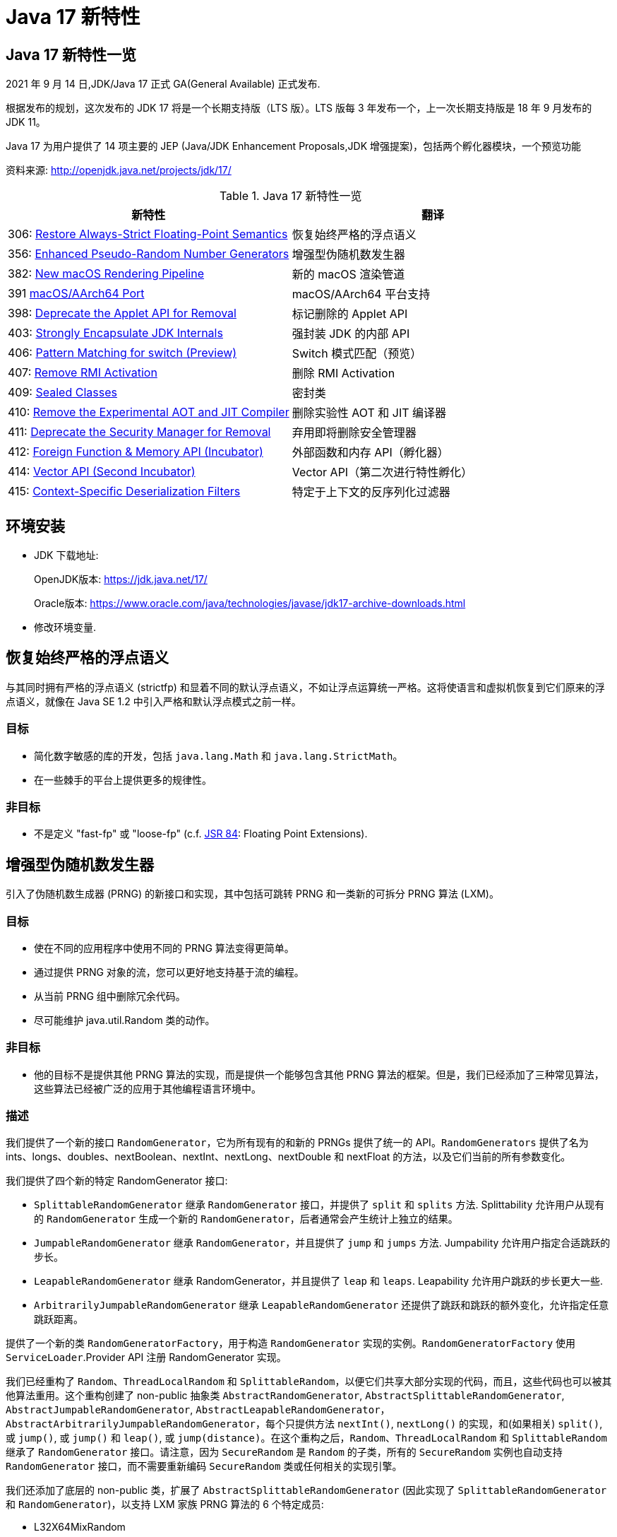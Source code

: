 [[java-17-feature]]
= Java 17 新特性

[[java-17-feature-overview]]
== Java 17 新特性一览

2021 年 9 月 14 日,JDK/Java 17 正式 GA(General Available) 正式发布.

根据发布的规划，这次发布的 JDK 17 将是一个长期支持版（LTS 版）。LTS 版每 3 年发布一个，上一次长期支持版是 18 年 9 月发布的 JDK 11。

Java 17 为用户提供了 14 项主要的 JEP (Java/JDK Enhancement Proposals,JDK 增强提案)，包括两个孵化器模块，一个预览功能

资料来源:  http://openjdk.java.net/projects/jdk/17/

[[java-17-feature-overview-tbl]]
.Java 17 新特性一览
|===
| 新特性 | 翻译

| 306: https://openjdk.java.net/jeps/306[Restore Always-Strict Floating-Point Semantics] | 恢复始终严格的浮点语义

| 356: https://openjdk.java.net/jeps/356[Enhanced Pseudo-Random Number Generators] | 增强型伪随机数发生器

| 382: https://openjdk.java.net/jeps/382[New macOS Rendering Pipeline] | 新的 macOS 渲染管道

| 391 https://openjdk.java.net/jeps/391[macOS/AArch64 Port] | macOS/AArch64 平台支持

| 398: https://openjdk.java.net/jeps/398[Deprecate the Applet API for Removal] | 标记删除的 Applet API

| 403: http://openjdk.java.net/jeps/403[Strongly Encapsulate JDK Internals] | 强封装 JDK 的内部 API

| 406: http://openjdk.java.net/jeps/406[Pattern Matching for switch (Preview)] | Switch 模式匹配（预览）

| 407: http://openjdk.java.net/jeps/407[Remove RMI Activation] | 删除 RMI Activation

| 409: http://openjdk.java.net/jeps/409[Sealed Classes] | 密封类

| 410: http://openjdk.java.net/jeps/410[Remove the Experimental AOT and JIT Compiler] | 删除实验性 AOT 和 JIT 编译器

| 411: http://openjdk.java.net/jeps/411[Deprecate the Security Manager for Removal] | 弃用即将删除安全管理器

| 412: http://openjdk.java.net/jeps/412[Foreign Function & Memory API (Incubator)] | 外部函数和内存 API（孵化器）

| 414: http://openjdk.java.net/jeps/414[Vector API (Second Incubator)] | Vector API（第二次进行特性孵化）

| 415: http://openjdk.java.net/jeps/415[Context-Specific Deserialization Filters] | 特定于上下文的反序列化过滤器
|===

[[java-17-feature-environment]]
== 环境安装

* JDK 下载地址:
+
OpenJDK版本: https://jdk.java.net/17/
+
Oracle版本: https://www.oracle.com/java/technologies/javase/jdk17-archive-downloads.html

* 修改环境变量.

[[java-17-feature-floating]]
== 恢复始终严格的浮点语义

与其同时拥有严格的浮点语义 (strictfp) 和显着不同的默认浮点语义，不如让浮点运算统一严格。这将使语言和虚拟机恢复到它们原来的浮点语义，就像在 Java SE 1.2 中引入严格和默认浮点模式之前一样。

[[java-17-feature-floating-goals]]
=== 目标

* 简化数字敏感的库的开发，包括 `java.lang.Math` 和 `java.lang.StrictMath`。
* 在一些棘手的平台上提供更多的规律性。

[[java-17-feature-floating-non-goals]]
=== 非目标

* 不是定义 "fast-fp" 或 "loose-fp"  (c.f. https://jcp.org/en/jsr/detail?id=84[JSR 84]: Floating Point Extensions).

[[java-17-feature-random]]
== 增强型伪随机数发生器

引入了伪随机数生成器 (PRNG) 的新接口和实现，其中包括可跳转 PRNG 和一类新的可拆分 PRNG 算法 (LXM)。

[[java-17-feature-random-goals]]
=== 目标

* 使在不同的应用程序中使用不同的 PRNG 算法变得更简单。
* 通过提供 PRNG 对象的流，您可以更好地支持基于流的编程。
* 从当前 PRNG 组中删除冗余代码。
* 尽可能维护 java.util.Random 类的动作。

[[java-17-feature-random-non-goals]]
=== 非目标

* 他的目标不是提供其他 PRNG 算法的实现，而是提供一个能够包含其他 PRNG 算法的框架。但是，我们已经添加了三种常见算法，这些算法已经被广泛的应用于其他编程语言环境中。

[[java-17-feature-random-non-description]]
=== 描述

我们提供了一个新的接口 `RandomGenerator`，它为所有现有的和新的 PRNGs 提供了统一的 API。`RandomGenerators` 提供了名为 ints、longs、doubles、nextBoolean、nextInt、nextLong、nextDouble 和 nextFloat 的方法，以及它们当前的所有参数变化。

我们提供了四个新的特定 RandomGenerator  接口:

* `SplittableRandomGenerator` 继承 `RandomGenerator` 接口，并提供了 `split` 和 `splits` 方法. Splittability 允许用户从现有的 `RandomGenerator` 生成一个新的 `RandomGenerator`，后者通常会产生统计上独立的结果。
* `JumpableRandomGenerator`  继承 `RandomGenerator`，并且提供了 `jump` 和 `jumps` 方法. Jumpability 允许用户指定合适跳跃的步长。
* `LeapableRandomGenerator` 继承 RandomGenerator，并且提供了 `leap` 和 `leaps`. Leapability 允许用户跳跃的步长更大一些.
* `ArbitrarilyJumpableRandomGenerator`  继承 `LeapableRandomGenerator` 还提供了跳跃和跳跃的额外变化，允许指定任意跳跃距离。

提供了一个新的类 `RandomGeneratorFactory`，用于构造 `RandomGenerator` 实现的实例。`RandomGeneratorFactory` 使用 `ServiceLoader`.Provider API 注册 RandomGenerator 实现。

我们已经重构了 `Random`、`ThreadLocalRandom` 和 `SplittableRandom`，以便它们共享大部分实现的代码，而且，这些代码也可以被其他算法重用。这个重构创建了 non-public 抽象类 `AbstractRandomGenerator`, `AbstractSplittableRandomGenerator`, `AbstractJumpableRandomGenerator`, `AbstractLeapableRandomGenerator`，`AbstractArbitrarilyJumpableRandomGenerator`，每个只提供方法 `nextInt()`, `nextLong()` 的实现，和(如果相关) `split()`, 或 `jump()`, 或 `jump()` 和 `leap()`, 或 `jump(distance)`。在这个重构之后，`Random`、`ThreadLocalRandom` 和 `SplittableRandom`  继承了 `RandomGenerator` 接口。请注意，因为 `SecureRandom`  是 `Random` 的子类，所有的 `SecureRandom`  实例也自动支持 `RandomGenerator` 接口，而不需要重新编码 `SecureRandom`  类或任何相关的实现引擎。

我们还添加了底层的 non-public 类，扩展了 `AbstractSplittableRandomGenerator` (因此实现了 `SplittableRandomGenerator` 和 `RandomGenerator`)，以支持 LXM 家族 PRNG 算法的 6 个特定成员:

* L32X64MixRandom
* L32X64StarStarRandom
* L64X128MixRandom
* L64X128StarStarRandom
* L64X256MixRandom
* L64X1024MixRandom
* L128X128MixRandom
* L128X256MixRandom
* L128X1024MixRandom

LXM 算法的核心 `nextLong` (或 `nextInt` )方法的结构遵循了 Sebastiano Vigna 在 2017 年 12 月提出的建议，即使用一个 LCG 子生成器和一个基于 xor 的子生成器(而不是两个 LCG 子生成器)将提供更长的周期、优越的均匀分布、可伸缩性和更好的质量。这里的每一个具体实现都结合了当前最著名的基于 xor 的生成器之一（xoroshiro 或 xoshiro，由 Blackman 和 Vigna 在 ACM Trans 的 "Scrambled Linear Pseudorandom Number Generators" ACM Trans. Math. Softw., 2021）。使用目前最著名的乘数之一(2019 年由 Steele 和 Vigna 在搜索更好的乘数时发现)的 LCG，然后应用 Doug Lea 识别的混合函数。测试已经证实，LXM 算法在质量上远远优于 `SplittableRandom` 使用的 SplitMix 算法(2014)。

我们还提供了这些广泛使用的PRNG算法的实现:

* Xoshiro256PlusPlus
* Xoroshiro128PlusPlus

上面提到的 non-public  抽象实现将来可能作为随机数实现者 SPI 的一部分提供。

这套算法为 Java 程序员提供了在空间、时间、质量以及与其他语言的兼容性之间的合理权衡范围。

[[java-17-feature-random-non-alternatives]]
=== 备选方案

我们考虑简单地引入新的接口，同时留下随机，ThreadLocalrandom和Splittablerandom的实现。这将有助于使PRNG对象更容易可互换，但不会使其更容易实现它们。

我们考虑重构随机，ThreadLocalrandom和SplittableAndom，而不改变其功能或添加任何新接口。我们相信这将减少其整体内存足迹，但无需更轻松地实现未来的PRNG算法即可更轻松地实现或使用。

我们考虑简单地引入新的接口，同时保持 `Random`、`ThreadLocalRandom` 和 `SplittableRandom`  的实现不变。这将有助于使 PRNG 对象更容易互换，但不会使其更容易实现它们。

我们考虑在不改变它们的功能或添加任何新接口的情况下重构 `Random`、`ThreadLocalRandom` 和 `SplittableRandom`。我们相信这将减少它们的总体内存占用，但不会使未来的 PRNG 算法更容易实现或使用。

[[java-17-feature-macos]]
== 新的 macOS 渲染管道

需要使用新的 Apple Metal 框架为 macOS 提供新的 Java 2D 渲染管道。与今天一样，Java 2D 完全依赖于 OpenGL。虽然 Apple 在 macOS 10.14 中弃用了 OpenGL 渲染库，但 Metal 框架取代了 OpenGL 渲染库。

[[java-17-feature-macos-goals]]
=== 目标

* 为基于 macOS Metal 框架的 Java 2D API 提供功能齐全的渲染管道。
* 做好准备，以防苹果从未来版本的 macOS 中移除已弃用的 OpenGL API。
* 确保新的管道到 Java 应用程序是透明的。
* 确保实现的功能与现有的 OpenGL 管道相同。
* 在选择的实际应用程序和基准测试中，提供与 OpenGL 管道相当或更好的性能。
* 创建一个适合现有 Java 2D 管道模型的干净的体系结构。
* 与 OpenGL 管线共存，直至停产。

[[java-17-feature-macos-non-goals]]
=== 非目标

* 移除或禁用现有的 OpenGL 管道并不是目标。
* 我们的目标不是添加任何新的 Java 或 JDK api。这都是内部实现。

[[java-17-feature-platform]]
== macOS/AArch64 平台支持

将 JDK 移植到新架构 macOS/AArch64 期待未来需求

Apple 决定在其 Macintosh 计算机上从 x64 迁移到 AArch64。对于 Linux，AArch64 版本的 Java 已经可用，Windows 端口上的开发目前正在进行中。

由于程序二进制接口和保留处理器寄存器的集合等低级约定的差异，Java 开发人员计划通过使用条件编译来重用来自这些端口的现有 AArch64 代码，这是 JDK 端口中的标准。

MacOS/AArch64 的更改有可能拆分当前的 Linux/AArch64、Windows/AArch64 和 MacOS/x64 端口，尽管可以通过预集成测试来减轻这种可能性。

[[java-17-feature-applet]]
== 标记删除的 Applet API

Applet API 实际上是无用的，因为所有 Web 浏览器供应商都已删除或透露计划放弃对 Java 浏览器插件的支持。虽然 Applet API 在 Java 9 中的 https://openjdk.java.net/jeps/289[JEP 289] 已被弃用，但之前并未将其删除。

[[java-17-feature-description]]
=== 描述

移除标准 Java API 的这些类和接口:

* java.applet.Applet
* java.applet.AppletStub
* java.applet.AppletContext
* java.applet.AudioClip
* javax.swing.JApplet
* java.beans.AppletInitializer

弃用并删除任何引用上述类和接口的API元素，包括方法和字段:

* java.beans.Beans
* javax.swing.RepaintManager
* javax.naming.Context

[[java-17-feature-jdk]]
== 强封装 JDK 的内部 API

强烈封装了 JDK 的所有内部元素，除了关键的内部 API，如 `sun.misc.Unsafe`。不再可能像从 JDK 9 到 JDK 16 那样，使用单个命令行选项来放松对内部部件的严格封装。

[[java-17-feature-jdk-goals]]
=== 目标

* 继续提高 JDK 的安全性和可维护性，这是 Project Jigsaw 的主要目标之一。
* 鼓励开发人员从内部部件转向标准 API，以便他们和他们的用户可以轻松升级到未来的 Java 版本。

[[java-17-feature-switch]]
== Switch 模式匹配（预览）

通过对 Switch 表达式和语句的模式匹配以及对模式语言的扩展来增强 Java 编程语言。允许针对各种模式验证 switch 表达式和语句，每个模式都有不同的操作。这使得以简单和安全的方式表达复杂的面向数据的查询成为可能。

[[java-17-feature-switch-goals]]
=== 目标

* 允许模式出现在 case 语句中，扩展 switch 表达式和语句的表达性和适用性。
* 如果需要，让历史转折点的零敌意放松。
* 将引入两种新模式：:保护模式，使用任意布尔表达式来优化模式匹配逻辑，以及带括号的模式：清除解析歧义。
* 确保所有现有的 switch 表达式和语句都使用相同的语义进行编译，并在不做任何修改的情况下执行它们。
* 不要引入与传统 switch 结构分离的模式匹配语义的新的类似于 switch 的表达式或语句。
* 当 case 标签是模式时，不要使 switch 表达式或语句的行为与 case 标签是传统常量时不同。

[[java-17-feature-switch-motivation]]
=== 动机

在 Java 16 中，https://openjdk.java.net/jeps/394[JEP 394] 扩展了 instanceof 操作符，以接受类型模式并执行模式匹配。这个扩展可以简化熟悉的实例和转换习惯用法:

[source,java]
----
// Old code
if (o instanceof String) {
    String s = (String)o;
    ... use s ...
}

// New code
if (o instanceof String s) {
    ... use s ...
}
----

我们经常希望可以将一个变量(如 o )与多个选项进行比较。Java 支持使用 switch 语句进行多路比较，并且从 Java 14 开始，支持 switch 表达式(https://openjdk.java.net/jeps/361[JEP 361])，但不幸的是 switch 非常有限。您只能对 numeric 类型、enum 类型和 String 类型进行比较，并且只能测试常量的相等性。我们可能希望使用模式来针对多个可能性测试相同的变量，对每个可能性采取特定的操作，但由于现有的 switch 不支持这种操作，我们最终会得到一个 if...else 链，如:

[source,java]
----
static String formatter(Object o) {
    String formatted = "unknown";
    if (o instanceof Integer i) {
        formatted = String.format("int %d", i);
    } else if (o instanceof Long l) {
        formatted = String.format("long %d", l);
    } else if (o instanceof Double d) {
        formatted = String.format("double %f", d);
    } else if (o instanceof String s) {
        formatted = String.format("String %s", s);
    }
    return formatted;
}
----

这段代码受益于使用 instanceof 表达式，但它并不完美。首先，这种方法可能隐藏了错误的编码，因为我们使用了这种控制结构。目的是在  if...else 的每个分支中为 formatted 赋值。但是没有任何东西使编译器能够识别和验证不变性。如果某些分支 - 也许很少执行的分支 - 没有分配给 formatted，那么就会出现错误。(将 formatted 声明为空的局部变量至少会在此工作中获得编译器的确定赋值分析，但这样的声明并不总是可以编写的。)此外，上面的代码是不可优化的，它的时间复杂度将为O(n)，尽管潜在的问题通常是O(1)。

但是 switch 是一个完美的用来进行匹配的模式匹配!如果我们将 switch 语句和表达式扩展到任何类型，并且允许 case 标签使用模式而不仅仅是常量，那么我们就可以更清晰、更可靠地重写上面的代码:

[source,java]
----
static String formatterPatternSwitch(Object o) {
    return switch (o) {
        case Integer i -> String.format("int %d", i);
        case Long l    -> String.format("long %d", l);
        case Double d  -> String.format("double %f", d);
        case String s  -> String.format("String %s", s);
        default        -> o.toString();
    };
}
----

这个 switch 的语义很清楚:带有模式的 case 标签匹配选择表达式 o 的值，如果该值与模式匹配。(为了简洁起见，我们已经演示了一个 switch 表达式，但本可以演示一个 switch 语句;switch 块，包括 case 标签，将保持不变。)

这段代码的目的更清晰，因为我们使用了正确的控制结构:我们说，"参数 o 最多匹配以下条件之一，找出它并计算相应的分支。"，并且它是可优化的;在这种情况下，我们更有可能在 O(1) 时间内执行完成。

[[java-17-feature-switch-null]]
=== 模式匹配和 null 值

通常，switch 语句和表达式在选择表达式的值为 `null` 时抛出 `NullPointerException`，所以 `null` 的测试必须在 `switch` 之外进行:

[source,java]
----
static void testFooBar(String s) {
    if (s == null) {
        System.out.println("oops!");
        return;
    }
    switch (s) {
        case "Foo", "Bar" -> System.out.println("Great");
        default           -> System.out.println("Ok");
    }
}
----

当 switch 只支持少数引用类型时，这是合理的。但是，如果 switch 允许任何类型的选择表达式，并且 case 标签可以有类型模式，那么单独的 `null` 测试感觉就很随意，并且有可能带来不必要的错误。最好将 `null` 测试集成到 switch 中:

[source,java]
----
static void testFooBar(String s) {
    switch (s) {
        case null         -> System.out.println("Oops");
        case "Foo", "Bar" -> System.out.println("Great");
        default           -> System.out.println("Ok");
    }
}
----

当选择器表达式的值为 `null` 时，switch 的行为由它的 case 标签决定的。case 为 `null`(或 total 类型模式;参见下面的 <<java-17-feature-switch-description-switch-null-matching,4a>>) switch 执行与该标签相关联的代码;如果 case 没有 `null`，switch 会抛出 `NullPointerException`，就像之前一样。(为了保持与 switch 当前语义的向后兼容性，默认标签不匹配 `null` 选择器。)

我们可能希望以与另一个 case 标签相同的方式处理 `null`。例如，在下面的代码中，case `null`, String s 将匹配 null 值和所有的String 值:

[source,java]
----
static void testStringOrNull(Object o) {
    switch (o) {
        case null, String s -> System.out.println("String: " + s);
    }
}
----

[[java-17-feature-switch-refining]]
=== switch 模式改进

在 switch 中对模式的试验表明，想要改进模式是很常见的。考虑以下转换 `Shape` 值的代码:

[source,java]
----
class Shape {}
class Rectangle extends Shape {}
class Triangle  extends Shape { int calculateArea() { ... } }

static void testTriangle(Shape s) {
    switch (s) {
        case null:
            break;
        case Triangle t:
            if (t.calculateArea() > 100) {
                System.out.println("Large triangle");
                break;
            }
        default:
            System.out.println("A shape, possibly a small triangle");
    }
}
----

这段代码为三角形面积大于 100 进行特殊处理，其他的提供一种默认行为。我们不能直接使用单个条件来表示这一点，所有，我们首先要编写一个 case 语句来匹配所有的三角形，然后将三角形面积的判断放在相应的语句中，然后，当三角形面积小于 100 时，我们使用 fall-through 机制获取正确的行为（请注意，break 语句在 if 内）

这里的问题是，只判断一种情况不能使用一条语句。所有，我们需要某种方式对模式进行细化。一种方法可能是允许对 case 语句进行细化;这种改进在其他编程语言中称为 guard 。例如，我们可以引入一个新的关键字，出现在 case 语句的末尾，后面跟一个布尔表达式，例如，`case Triangle t where t.calculateArea() > 100`。

然而，还有一种更具表现力的方法。我们可以扩展模式本身的语言，而不是扩展 case 语句的功能。我们可以添加一种新的模式，称为 guarded pattern（保护模式）(例如 p && b,)，它允许 p 被任意布尔表达式 b 匹配

使用这种方法，我们可以重新编写 `testTriangle` 代码，直接表达大三角形的特殊情况。这就消除了 switch 语句中 fall-through 的使用，这意味着我们可以享受简洁的箭头风格(->)规则:

[source,java]
----
static void testTriangle(Shape s) {
    switch (s) {
        case Triangle t && (t.calculateArea() > 100) ->
            System.out.println("Large triangle");
        default ->
            System.out.println("A shape, possibly a small triangle");
    }
}
----

s 的值匹配 Triangle t && (t.calculateArea() > 100)，首先，它匹配类型 Triangle t，如果是，表达式 `t.calculateArea() > 100` 的计算结果为 `true`。

使用 Switch 可以轻松的更改需求变更时的 case 语句 。例如，我们可能想要将三角形从默认路径中分离出来;如下:

[source,java]
----
static void testTriangle(Shape s) {
    switch (s) {
        case Triangle t && (t.calculateArea() > 100) ->
            System.out.println("Large triangle");
        case Triangle t ->
            System.out.println("Small triangle");
        default ->
            System.out.println("Non-triangle");
    }
}
----

[[java-17-feature-switch-description]]
=== 描述

我们用两种方式增强 switch 语句和表达式

* 扩展 case 语句以包括常量之外的模式
* 介绍两种新的模式:保护模式和括号模式

[[java-17-feature-switch-description-switch]]
==== switch 语句模式

引入一个新的 case p switch 语句，其中 p 是一个模式。但是，switch 的本质没有改变:选择器表达式的值与 switch 语句进行比较，选择其中一个标签，并执行与该标签相关的代码。现在的区别是，对于带有模式的 case 语句，是由模式匹配决定的，而不是由等式检查决定的。例如，在下面的代码中，o 的值匹配模式 Long l，与 case Long l 关联的代码将被执行:

[source,java]
----
Object o = 123L;
String formatted = switch (o) {
    case Integer i -> String.format("int %d", i);
    case Long l    -> String.format("long %d", l);
    case Double d  -> String.format("double %f", d);
    case String s  -> String.format("String %s", s);
    default        -> o.toString();
};
----

当 case 语句可以使模式时，有四个主要的设计问题:

. 增强类型检查
. switch 表达式和语句的完整性
. 模式变量的作用域
. 处理 null

[[java-17-feature-switch-description-switch-enhanced]]
===== 1、增强类型检查

[[java-17-feature-switch-description-switch-typing]]
====== 1a. 表达式类型

在 switch 中支持模式意味着我们可以放松当前对选择器表达式类型的限制。目前，普通的 switch 选择器表达式的类型必须是整数元类型 (char, byte, short, 或 int) 对应的包装类型  (Character, Byte, Short, 或 Integer)， String 或 enum 类型。扩展后，要求选择器表达式的类型为整型元类型或任何引用类型。

例如，在下面的 switch 语句中，选择器表达式 o 与 class 类型、enum 类型、record 类型和 array 类型匹配，包括(以及一个 null 和一个默认值):

[source,java]
----
record Point(int i, int j) {}
enum Color { RED, GREEN, BLUE; }

static void typeTester(Object o) {
    switch (o) {
        case null     -> System.out.println("null");
        case String s -> System.out.println("String");
        case Color c  -> System.out.println("Color with " + Color.values().length + " values");
        case Point p  -> System.out.println("Record class: " + p.toString());
        case int[] ia -> System.out.println("Array of ints of length" + ia.length);
        default       -> System.out.println("Something else");
    }
}
----

`switch` 块中的每个 case 语句必须与选择器表达式兼容。对于带有模式的 case 语句，我们称之为模式标签，我们使用了表达式与模式兼容的现有概念( https://docs.oracle.com/javase/specs/jls/se16/html/jls-14.html#jls-14.30.1[JLS §14.30.1])。

[[java-17-feature-switch-description-switch-Dominance]]
====== 1b. 模式标签的优势

选择器表达式可以匹配一个 switch 块中的多个 case 语句。考虑这个有问题的例子:

[source,java]
----
static void error(Object o) {
    switch(o) {
        case CharSequence cs ->
            System.out.println("A sequence of length " + cs.length());
        case String s ->    // Error - pattern is dominated by previous pattern
            System.out.println("A string: " + s);
        default -> {
            break;
        }
    }
}
----

第一个 case CharSequence cs 优于第二个 case String s，因为每个匹配 String s 的值也匹配 CharSequence cs，但反之不一样。这是因为第二个 String 的类型是第一个 CharSequence 的类型的子类。

形式为 case p 的模式语句，其中 p 是选择器表达式类型的 total  模式优于 case null。这是因为 total 模式匹配所有值，包括 `null`。

case p 的格式优于 case p && e，也就是说，模式是原始模式的一个被保护的版本。例如，case String s 优于 case String s && s.length() > 0，因为每个匹配 String s && s.length() > 0 的值也会匹配 String s。

[[java-17-feature-switch-description-switch-completeness]]
===== 2、switch 表达式和语句的完整性

switch 表达式要求选择器表达式的所有可能值都在 switch 块中处理。这将维护 switch 表达式的成功求值始终会产生一个值的属性。对于普通的 switch 表达式，这是通过 switch 块上一组相当简单的额外条件来实现的。对于 switch 表达式，我们定义了 switch 块的类型覆盖的概念。

[source,java]
----
static int coverage(Object o) {
    return switch (o) {         // Error - incomplete
        case String s  -> s.length();
        case Integer i -> i;
    };
}
----

这个 switch 块的类型覆盖是它的两个箭头规则覆盖的联合。换句话说，类型覆盖是 String 的所有子类型的集合和 Integer 的所有子类型的集合。但是，类型覆盖仍然不包括选择器表达式的类型，因此这个表达式也是不完整的，并会导致编译时错误。

default 的类型覆盖是所有类型，所以这个例子(终于!)是合法的:

[source,java]
----
static int coverage(Object o) {
    return switch (o) {
        case String s  -> s.length();
        case Integer i -> i;
        default -> 0;
    };
}
----

如果选择器表达式的类型是一个密封类( https://openjdk.java.net/jeps/409[JEP 409])，那么类型覆盖检查可以考虑密封类的 permit 子句，以确定 switch 块是否完整。考虑下面这个密封接口 S 的例子，它有三个允许的子类 A、B 和 C:

[source,java]
----
sealed interface S permits A, B, C {}
final class A implements S {}
final class B implements S {}
record C(int i) implements S {}  // Implicitly final

static int testSealedCoverage(S s) {
    return switch (s) {
        case A a -> 1;
        case B b -> 2;
        case C c -> 3;
    };
}
----

编译器可以确定 switch 块的类型覆盖是 A、B 和 C。因为选择器表达式的类型 S 是一个密封的接口，它允许的子类正是 A、B 和 C，所以这个 switch 块是完整的。因此，不需要 default 子句。

为了防止不兼容的单独编译，编译器会自动添加一个默认标签，其代码会抛出一个 `IncompatibleClassChangeError`。只有当密封的接口被更改并且 switch 代码没有被重新编译时，才会到达这个语句。实际上，编译器会为您强化代码。

switch 表达式的完整性的要求类似于选择器表达式是 enum 类的 switch 表达式的处理，如果 enum 类的每个常量都有子句，则不需要 default 子句。

让编译器验证 switch 表达式是否完整是非常有用的。我们将这种检查方法扩展到 switch 语句，而不是只对 switch 表达式进行检查。出于向后兼容性的原因，所有现有的 switch 语句都将不加修改地编译。但是，如果 switch 语句使用了本 JEP 中详细介绍的任何新特性，那么编译器将检查它是否完成。

更准确地说，对于使用模式或 `null` 标签的 switch 语句，或者选择器表达式不是传统类型 (char, byte, short, int, Character, Byte, Short, Integer, String, or an enum type) 的 switch 语句，要求完整性。

这意味着 switch 表达式和 switch 语句现在都可以获得更严格的类型检查的好处。例如:

[source,java]
----
sealed interface S permits A, B, C {}
final class A implements S {}
final class B implements S {}
record C(int i) implements S {}  // Implicitly final

static void switchStatementComplete(S s) {
    switch (s) {    // Error - incomplete; missing clause for permitted class B!
        case A a :
            System.out.println("A");
            break;
        case C c :
            System.out.println("B");
            break;
    };
}
----

要完成大多数 switch 语句，只需在 switch 语句体的末尾添加一个简单的 default 子句。这样可以更清晰、更容易地验证代码。例如，下面的 switch 语句是不完整的，是错误的:

[source,java]
----
Object o = ...
switch (o) {    // Error - incomplete!
    case String s:
        System.out.println(s);
        break;
    case Integer i:
        System.out.println("Integer");
        break;
}
----

改进为完整的:

[source,java]
----
Object o = ...
switch (o) {
    case String s:
        System.out.println(s);
        break;
    case Integer i:
        System.out.println("Integer");
        break;
    default:    // Now complete!
        break;
}
----

可能的情况是，Java 语言的未来编译器会对不完整的遗留 switch 语句发出警告。

[[java-17-feature-switch-description-switch-scope]]
===== 3、模式变量的作用域

模式变量( https://openjdk.java.net/jeps/394[JEP 394] )是模式声明的局部变量。模式变量声明的不同寻常之处在于它们的作用域是对流敏感的。回顾一下下面的例子，其中 String s 声明了模式变量 s:

[source,java]
----
static void test(Object o) {
    if ((o instanceof String s) && s.length() > 3) {
        System.out.println(s);
    } else {
        System.out.println("Not a string");
    }
}
----

s 的声明在 && 表达式的右边和 then 块的作用域中。但是，它不在 "else" 块的作用域中;为了将控制转移到 “else” 块，模式匹配必须失败，在这种情况下，模式变量将没有被初始化。

我们扩展了模式变量声明作用域这个对流敏感的概念，用两个新规则来包含 case 标签中出现的模式声明:

. 在 switch 的 case 语句中的模式变量的作用域包括出现在箭头右侧的表达式、block 或 throw 语句。
. 模式变量声明的作用域出现在 switch 标签语句组的 case 标签中，在这个 case 标签中没有后面的 switch 标签，它包括语句组的块语句。

下面的例子展示了第一条规则:

[source,java]
----
static void test(Object o) {
    switch (o) {
        case Character c -> {
            if (c.charValue() == 7) {
                System.out.println("Ding!");
            }
            System.out.println("Character");
        }
        case Integer i ->
            throw new IllegalStateException("Invalid Integer argument of value " + i.intValue());
        default -> {
            break;
        }
    }
}
----

变量 c 的作用域是第一个箭头右边的块。

变量 i 的作用域是第二个箭头右边的 throw 语句。

第二条规则更为复杂。让我们首先考虑一个例子，其中 switch 语句组只有一个 case 字句:

[source,java]
----
static void test(Object o) {
    switch (o) {
        case Character c:
            if (c.charValue() == 7) {
                System.out.print("Ding ");
            }
            if (c.charValue() == 9) {
                System.out.print("Tab ");
            }
            System.out.println("character");
        default:
            System.out.println();
    }
}
----

变量 c 的作用域包括语句组中的所有语句，即两个 if 语句和 println 语句。这个作用域不包括 default 组的语句。

必须排除通过声明模式变量的 case 标签出现编译时错误的可能性。看看这个错误的例子:

[source,java]
----
static void test(Object o) {
    switch (o) {
        case Character c:
            if (c.charValue() == 7) {
                System.out.print("Ding ");
            }
            if (c.charValue() == 9) {
                System.out.print("Tab ");
            }
            System.out.println("character");
        case Integer i:                 // Compile-time error
            System.out.println("An integer " + i);
        default:
            break;
    }
}
----

假设这种写法没有问题，并且选择器表达式 o 的值是一个字符，那么 switch 块在执行到 case Integer i:，其中变量 i 将不会被初始化。因此，允许执行以声明变量的 case 字句是一个编译时错误。

这就是为什么 case Character c: case Integer i: ...  是不允许的。类似的推理也适用于禁止 case 字句中的多个模式: case Character c, Integer i: ... 或 case Character c, Integer i -> ... 是不被允许的。如果允许这样的 case 字句，那么 c 和 i 都将在冒号或箭头之后的作用域内，但是 c 和 i 中只有一个会被初始化，这取决于 o 的值是字符还是整数。

另一方面，通过一个没有声明模式变量的子句是安全的，正如下面的例子所示:

[source,java]
----
void test(Object o) {
    switch (o) {
        case String s:
            System.out.println("A string");
        default:
            System.out.println("Done");
    }
}
----

[[java-17-feature-switch-description-switch-null]]
===== 4、处理 null

[[java-17-feature-switch-description-switch-null-matching]]
====== 4a 匹配 null

通常，如果选择器表达式的计算结果为 null, switch 会抛出 NullPointerException。这是很容易理解的行为，我们不建议为任何现有的 switch 代码更改它。

然而，考虑到模式匹配和空值有一个特殊的语义，在保持与现有 switch 语义兼容的同时，有机会使模式切换对 null 更加友好。

首先，我们为 case 引入了一个新的 null 标签，当选择器表达式的值为 null 时，它会明显匹配。

其次，我们观察到，如果选择器表达式的类型为 total 的模式出现了 case 标签，那么当选择器表达式的值为 null 时，该标签也将匹配。

NOTE:: 类型 U 的类型模式 p 对于类型 T 是 total，如果 T 是 U 的子类型。例如，类型模式对象 o 对于类型 String 是 total。

如果选择器表达式的值为 null，switch 会立即抛出 NullPointerException。相反，我们检查 case 标签来确定 switch 的行为:

* 如果选择器表达式的计算结果为 null，则表示匹配任何 null case 或 total 模式 case 。如果没有这样的标签与 switch 块相关联，那么 switch 抛出 NullPointerException，就像之前一样。
* 如果选择器表达式的计算结果为一个非空值，那么我们将一如既往地选择一个匹配的 case 标签。如果没有 case 标签匹配，则认为匹配所有匹配标签。

例如，给定下面的声明，求值 test(null) 将输出 null! 而不是抛出 NullPointerException:

[source,java]
----
static void test(Object o) {
    switch (o) {
        case null     -> System.out.println("null!");
        case String s -> System.out.println("String");
        default       -> System.out.println("Something else");
    }
}
----

这个关于 null 的新行为就好像编译器自动用一个 case null 来丰富 switch 块，它的 body 抛出 `NullPointerException`。换句话说，这段代码:

[source,java]
----
static void test(Object o) {
    switch (o) {
        case String s  -> System.out.println("String: " + s);
        case Integer i -> System.out.println("Integer");
        default  -> System.out.println("default");
    }
}
----

等价于

[source,java]
----
static void test(Object o) {
    switch (o) {
        case null      -> throw new NullPointerException();
        case String s  -> System.out.println("String: "+s);
        case Integer i -> System.out.println("Integer");
        default  -> System.out.println("default");
    }
}
----

在这两个例子中，求值 `test(null)` 将导致抛出 `NullPointerException`。

我们保留了现有 switch 结构的直觉，即执行对 null 的匹配是一件特殊的事情。模式 switch 的不同之处在于，你有一个机制可以直接在 switch 内部而不是外部处理这种情况。如果你选择在一个 switch 块中没有匹配 null 的 case 标签，那么 switch 一个 null 值将抛出 `NullPointerException`，就像之前一样。

[[java-17-feature-switch-description-switch-null-forms]]
====== 4b New label forms arising from null labels

JDK 16 中的 Switch 块支持两种风格:一种基于标记的语句组 (the : form) ，它可能出现 fall-through;另一种单一随后形式(the -> form)，它不可能出现 fall-through。在前一种风格中，多个标签通常写成 case l1: case l2:，而在后一种风格中，多个标签写成 case l1, l2:。

支持 null 标签意味着许多特殊情况可以用 : form 表示。例如:

[source,java]
----
Object o = ...
switch(o) {
    case null: case String s:
        System.out.println("String, including null");
        break;
    ...
}
----

我们期望 : 和 -> 都应该具有相同的表达性，如果前一种风格支持 情况A:情况B:，那么后一种风格应该支持 情况A, B ->。因此，前面的例子表明，我们应该支持 case null, String s -> 标签，如下所示:

[source,java]
----
Object o = ...
switch(o) {
    case null, String s -> System.out.println("String, including null");
    ...
}
----

当它是 null 引用或字符串时，o 的值匹配这个标签。在这两种情况下，变量 s 都用 o 的值初始化。

(反过来的形式，case String s, null 也应该被允许，并且行为相同。)

将 null case 与 default 标签结合使用也是有意义的(而且并不少见)，例如:

[source,java]
----
Object o = ...
switch(o) {
    ...
    case null: default:
        System.out.println("The rest (including null)");
}
----

同样，应该以 -> 形式支持这一点。为此，我们引入了一个新的 default case 标签:

[source,java]
----
Object o = ...
switch(o) {
    ...
    case null, default ->
        System.out.println("The rest (including null)");
}
----

o 的值匹配这个标签，如果它是 null 引用值，或者没有其他标签匹配。

[[java-17-feature-switch-guarded]]
==== 保护模式和括号模式

在成功的模式匹配之后，我们通常会进一步测试匹配的结果。这可能会导致繁琐的代码，例如:

[source,java]
----
static void test(Object o) {
    switch (o) {
        case String s:
            if (s.length() == 1) { ... }
            else { ... }
            break;
        ...
    }
}
----

所需要的测试— o 是长度为 1 的字符串—不幸地被分割为 case 标签和随后的 if 语句。如果 switch 模式支持 case 标签中的模式和布尔表达式的组合，我们可以提高可读性。

我们不是添加另一个特殊的 case 标签，而是通过添加保护模式(p && e)来增强模式语言。这允许重写上面的代码，以便所有的条件逻辑都被提升到 case 标签中:

[source,java]
----
static void test(Object o) {
    switch (o) {
        case String s && (s.length() == 1) -> ...
        case String s                      -> ...
        ...
    }
}
----

如果 o 是字符串且长度为 1，则第一个 case 匹配。如果 o 是一个其他长度的字符串，则第二种情况匹配。

有时我们需要将模式括起来以避免解析歧义。因此，我们扩展了模式语言以支持(p)编写的带括号的模式，其中 p 是一种模式。

更准确地说，我们改变了模式的语法。假设添加了 JEP 405 的记录模式和数组模式，模式语法将变为:

[source,java]
----
Pattern:
  PrimaryPattern
  GuardedPattern

GuardedPattern:
  PrimaryPattern && ConditionalAndExpression

PrimaryPattern:
  TypePattern
  RecordPattern
  ArrayPattern
----

一个被保护的模式是p && e的形式，其中p是一个模式，e是一个布尔表达式。在被保护的模式中，任何使用但没有在子表达式中声明的局部变量、形式参数或异常参数都必须是final或有效final。

一个被保护的模式p && e引入了模式p和表达式e引入的模式变量的并集。在p中任何模式变量声明的范围都包括表达式e。这允许像String s && (s.length() > 1)这样的模式，它匹配一个可以转换为String的值，这样该字符串的长度大于1。

一个值匹配一个被保护的模式p && e，首先，它匹配模式p，然后，表达式e的计算结果为true。如果值与p不匹配，则不会尝试对表达式e求值。

带括号的模式的形式是(p)，其中p是模式。圆括号中的模式(p)引入了由子模式p引入的模式变量。如果匹配模式p，值就匹配圆括号中的模式(p)。

例如，我们还将表达式的语法改为:

[source,java]
----
InstanceofExpression:
  RelationalExpression instanceof ReferenceType
  RelationalExpression instanceof PrimaryPattern
----

这个更改，以及保护模式语法规则中的非终结符ConditionalAndExpression，确保，例如，表达  e instanceof String s && s.length() > 1 继续明确解析表达式 (e instanceof String s) && (s.length() > 1)。如果 && 旨在保护模式的一部分,那么整个模式应该括号,例如,e instanceof (String s && s.length() > 1).

在语法规则中为保护模式使用非终结符ConditionalAndExpression还消除了另一个关于带有保护模式的case标签的潜在歧义。例如:

[source,java]
----
boolean b = true;
switch (o) {
    case String s && b -> s -> s;
}
----

如果一个被保护模式的保护表达式被允许为任意表达式，那么第一个出现的 -> 是 lambda 表达式的一部分还是 switch 规则的一部分(switch 规则的主体是 lambda 表达式)就会出现歧点。由于 lambda 表达式永远不可能是一个有效的布尔表达式，因此可以安全地限制保护表达式的语法。

[[java-17-feature-rmi]]
== 删除 RMI Activation

将删除远程方法调用 (RMI) 激活机制，但应保留 RMI 的其余部分。RMI 激活机制已变得多余，不再使用。Java SE 15 中的 JEP 385 弃用了它并建议将其删除。

[[java-17-feature-sealed]]
== 密封类 (预览)

[[java-17-feature-sealed-summary]]
=== 简介

通过密封的类和接口来增强 Java 编程语言，这是新的预览特性。https://cr.openjdk.java.net/~briangoetz/amber/datum.html[密封类和接口] 可以阻止其他类或接口扩展或实现它们。

[[java-17-feature-sealed-history]]
=== 历史

密封类由 https://openjdk.java.net/jeps/360[JEP 360] 提出，并在 <<java-15-feature-sealed,JDK 15>> 中作为一个预览特性发布。

JEP 397 对它们进行了进一步的改进，并在 JDK 16 中作为预览特性发布。本 JEP 建议将 JDK 17 中的 Sealed Classes 定型，与 JDK 16 没有任何变化。

[[java-17-feature-sealed-goals]]
=== 目标

* 允许类或接口的作者可以控制实现该代码的代码。
* 提供比访问修饰符更具声明性的方式来限制超类的使用。
* 通过支持对模式的详尽分析而支持模式匹配的未来发展。

[[java-17-feature-sealed-non-goals]]
=== 非目标实现

* 不提供新形式的访问控制。
* 不以任何方式改变 final 。

[[java-17-feature-sealed-motivation]]
=== 动机

在现代应用对真实世界进行数据建模时，具有类和接口继承关系的面向对象数据模型已被证明是非常有效的，而这也是 java 语言的一种重要表现形式。

然而，在某些情况下，这种表达可以被驯服的。例如，Java 支持使用枚举类来创建具有固定数量的实例的情况。如下代码，枚举类给出了一组固定的行星，他们是类的唯一值。因此，你可以随意的切换他们，而不需要编写子句。

[source,java]
----
enum Planet { MERCURY, VENUS, EARTH }

Planet p = ...
switch (p) {
  case MERCURY: ...
  case VENUS: ...
  case EARTH: ...
}
----

使用枚举对于具有固定数量的值时很有用，但有时我们想要创建一组具有固定类型的值。这时，我们可以通过类层次结构来实现这一点。这并不是将其作为代码继承和重用的机制，而是将其作为一种列出各种值的一种方法。如上示例，我们可以将 天文领域的各种值建模如下：

[source,java]
----
interface Celestial { ... }
final class Planet implements Celestial { ... }
final class Star   implements Celestial { ... }
final class Comet  implements Celestial { ... }
----

然而，这个层次结构并没有反映出重要的领域知识，即在我们的模型中只有三种天体。在这些情况下，限制子类或子接口的集合可以简化建模。

考虑另外一个例子，例如，在图形库中，`Shape` 类的作者可能希望只有特定的类才能扩展 `Shape`，因为该库的许多工作都涉及到如何以适当的方式处理各种形状。 作者只对 `Shape` 的已知子类感兴趣，而对 `Shape` 的未知子类的代码不感兴趣。
在这种情况下，目标并不是允许任意的类扩展 `Shape`，从而继承其代码以供重用。 不幸的是，Java 之前始终以代码重用始终作为目标: 如果 `Shape` 可以完全扩展，则可以扩展任何数量的类。
现在放宽此目标，使作者可以声明一个类别层次结构，该层次结构对于任意类都不是可扩展的。 在这样一个密闭的类层次结构中，代码重用仍然是可能的，但不能超出范围。

Java 开发人员熟悉限制子类集合的思想，因为它经常出现在 API 设计中。该语言在这方面提供了有限的工具:要么使一个类为 `final`，这样它就没有子类;要么使一个类或它的构造函数为 `package-private`，这样它就只能在同一个包中有子类。 https://hg.openjdk.java.net/jdk/jdk/file/tip/src/java.base/share/classes/java/lang/[JDK 中] 出现了一个 `package-private` 超类的示例

[source,java]
----
package java.lang;

abstract class AbstractStringBuilder {...}
public final class StringBuffer  extends AbstractStringBuilder {...}
public final class StringBuilder extends AbstractStringBuilder {...}
----

如果这个类的目标是代码重用时，例如 `AbstractStringBuilder` 的子类要添加共享代码时， `package-private` 方法很有用。然而，当目标是建模时，这种方法是无用的，因为用户代码无法访问关键抽象——超类——来切换它(因为有可能不属于同一个包)。
允许用户访问超类而不允许他们扩展它是不可能的。(即使在声明了 `Shape` 及其子类的图形库中，如果只有一个包可以访问 `Shape`，那就太不幸了。)

总之，超类应该是可以被广泛访问的(因为它代表了用户的一个重要抽象)，但不能被广泛扩展(因为它的子类应该被限制为作者所知道的)。这样的超类应该能够表示它是与一组给定的子类共同开发的，既可以为读者记录意图，也可以允许 Java 编译器执行。
同时，超类不应该过分地约束它的子类，例如，强迫它们为 `final` 或者阻止它们定义自己的状态。

[[java-17-feature-sealed-description]]
=== 描述

一个密封的类或接口只能由那些允许的类和接口来扩展或实现。

通过将 `sealed` 修饰符应用到类的声明，这样的类叫密封类。
然后，在任何 `extends` 和 `implements` 子句之后，声明 `permits` 子句指定允许扩展密封类的类。例如，下面的 `Shape`  指定了三个允许的子类

[source,java]
----
package com.example.geometry;

public abstract sealed class Shape
    permits Circle, Rectangle, Square {...}
----

上面 `permits` 指定的类必须位于超类附近:要么在同一个模块中(如果超类在一个命名的模块中)，要么在同一个包中(如果超类在一个未命名的模块中)。
例如，在下面的 `Shape` 中，它允许的子类都位于同一个命名模块的不同包中

[source,java]
----
package com.example.geometry;

public abstract sealed class Shape
    permits com.example.polar.Circle,
            com.example.quad.Rectangle,
            com.example.quad.simple.Square {...}
----

当允许的子类在大小和数量上都比较小时，在与 `sealed` 类中声明它们可能比较方便。当在这种情况下声明它们时，密封类可能会省略 `permits`  子句，Java 编译器将从源文件(可能是辅助类或嵌套类)的声明中推断允许的子类。
例如，如果 `Root ` 找到以下代码。然后密封类 `Root ` 被推断为有三个允许的子类

[source,java]
----
abstract sealed class Root { ...
    final class A extends Root { ... }
    final class B extends Root { ... }
    final class C extends Root { ... }
}
----

由 permit 指定的类必须具有规范名称，否则将报告编译时错误。这意味着匿名类和局部类不允许是密封类的子类型。

密封类对其允许的子类(由其 `permits` 子句指定的类)施加三个约束:

. 密封类及其允许的子类必须属于同一个模块，如果在未命名的模块中声明，则属于同一个包。
. 每个允许的子类都必须直接扩展密封类。
. 每个被允许的子类必须选择以下三个修饰符之一来描述它如何继超类之后的行为

* 可以将允许的子类声明为 `final`，以防止其在类层次结构中的进一步扩展。
* 可以将允许的子类声明为 `sealed` ，以允许其层次结构的一部分扩展到其密封的超类所设想的范围之外，但以受限的方式。
* 可以将允许的子类声明为 `non-sealed` ，以便其层次结构的一部分恢复为可供未知子类扩展的状态。 (密封类不能阻止其允许的子类这样做。)

作为三个约束的示例，Circle 和 Square 是 `final` 的，而 Rectangle 是 `sealed`，我们添加了一个 `non-sealed` 的新子类，WeirdShape：:

[source,java]
----
package com.example.geometry;

public abstract sealed class Shape
    permits Circle, Rectangle, Square, WeirdShape { ... }

public final class Circle extends Shape { ... }

public sealed class Rectangle extends Shape
    permits TransparentRectangle, FilledRectangle { ... }
public final class TransparentRectangle extends Rectangle { ... }
public final class FilledRectangle extends Rectangle { ... }

public final class Square extends Shape { ... }

public non-sealed class WeirdShape extends Shape { ... }
----

即使 `WeirdShape` 是可以进行扩展的，那些子类的所有实例也是 `WeirdShape` 的实例。因此，用来测试 Shape 的实例是否为圆形、矩形、正方形或 WeirdShape 的代码仍然是详尽的。

每个允许的子类必须使用一个且只有一个修饰符 `final`、`sealed` 和 `non-sealed`。一个类不可能同时是 `sealed`(意味着有限制性的子类)和 `final`(意味着没有子类)，或者同时是  `non-sealed` (意味着没有限制性的子类)和 `final` (意味着没有子类)，或者同时是 `sealed`(意味着有限制性的子类)和 `non-sealed`(意味着没有限制性的子类)。

(可以将 `final` 修饰符视为一种 `sealed` 的增强形式，其中完全禁止扩展/实现。也就是说，`final` 在概念上等同于 `sealed` +一个未指定任何内容的 `permits` 子句；请注意，此类 `permits` 子句不能用 Java 编写 )

一个 `sealed` 或 `non-sealed` 可以是抽象的，并且具有抽象成员。一个 `sealed` 类可以允许抽象的子类(如果它们是 `sealed` 的或 `non-sealed` 的，而不是 `final` 的)。如果任何类扩展了一个密封类，但不允许这样做，则会出现编译时错误。

[[java-17-feature-sealed-description-accessibility]]
==== 类的可访问性

因为 `extends` 和 `permits`  子句使用类名，所以允许的子类和它的密封超类必须可以相互访问。但是，允许的子类之间不需要具有与其他类或密封类相同的可访问性。
特别是，一个子类可能比密封类更难访问;这意味着，在将来的版本中，当模式匹配支持 `switches` 时，一些用户将无法完全切换子类，除非使用了默认子句(或其他 total 模式)。Java 编译器检测机制并不如用户想象的那么详尽，建议使用 `default`  子句并自定义错误消息。

[[java-17-feature-sealed-description-interface]]
==== 密封接口

与类的情况类似，通过对接口应用 `sealed` 修饰符来密封接口。在任何用于指定超接口的 `extends` 子句之后，使用 `permits`  子句指定实现类和子接口。例如，上面的行星例子可以重写如下:

[source,java]
----
sealed interface Celestial
    permits Planet, Star, Comet { ... }

final class Planet implements Celestial { ... }
final class Star   implements Celestial { ... }
final class Comet  implements Celestial { ... }
----

下面是类层次结构的另一个经典例子，其中有一组已知的子类:数学表达式建模。

[source,java]
----
package com.example.expression;

public sealed interface Expr
    permits ConstantExpr, PlusExpr, TimesExpr, NegExpr { ... }

public final class ConstantExpr implements Expr { ... }
public final class PlusExpr     implements Expr { ... }
public final class TimesExpr    implements Expr { ... }
public final class NegExpr      implements Expr { ... }
----

[[java-17-feature-sealed-description-records]]
==== 密封类和 Records

密封类与 https://docs.oracle.com/javase/specs/jls/se16/html/jls-8.html#jls-8.10[Records 类] (http://openjdk.java.net/jeps/384[JEP 384])一起工作得很好。Records 默认是 `final` 的，因此带有 Records 的密封类层次结构比上面的示例稍微简洁一些

[source,java]
----
package com.example.expression;

public sealed interface Expr
    permits ConstantExpr, PlusExpr, TimesExpr, NegExpr {...}

public record ConstantExpr(int i)       implements Expr {...}
public record PlusExpr(Expr a, Expr b)  implements Expr {...}
public record TimesExpr(Expr a, Expr b) implements Expr {...}
public record NegExpr(Expr e)           implements Expr {...}
----

密封类和 Records 的组合有时称为 https://en.wikipedia.org/wiki/Algebraic_data_type[algebraic data types]: Records 允许我们表达产品类型，密封类允许我们表达类型数量。

[[java-17-feature-sealed-description-conversions]]
==== 密封类转换

强制转换表达式将值转换为类型。类型 instanceof 表达式根据类型测试值。Java 对这类表达式中允许的类型非常宽容。例如:

[source,java]
----
interface I {}
   class C {} // does not implement I

   void test (C c) {
       if (c instanceof I)
           System.out.println("It's an I");
   }
----

这个程序是合法的，尽管目前 C 对象没有实现接口 I。当然，随着程序的发展，它可能是:

[source,java]
----
...
class B extends C implements I {}

test(new B());
// Prints "It's an I"
----

类型转换规则捕获了开放可扩展性的概念。Java 类型系统不假设一个封闭的世界。类和接口可以在将来扩展，并将转换转换编译为运行时测试，因此我们可以安全灵活地进行转换。

然而，在范围的另一端，转换规则确实解决了类绝对不能扩展的情况，即当它是最终类时。

[source,java]
----
interface I {}
final class C {}

void test (C c) {
    if (c instanceof I)     // Compile-time error!
        System.out.println("It's an I");
}
----

方法测试编译失败，因为编译器知道不可能有 C 的子类，所以由于 C 没有实现 I，那么 C 值永远不可能实现 I。这是一个编译时错误。

如果 C 不是 final 的，而是 sealed 的呢? 它的直接子类是显式枚举的，并且——根据被密封的定义——在同一个模块中，所以我们希望编译器查看它是否能发现类似的编译时错误。考虑以下代码:

[source,java]
----
interface I {}
   sealed class C permits D {}
   final class D extends C {}

   void test (C c) {
       if (c instanceof I)
           System.out.println("It's an I");
   }
----

类 C 没有实现 I，也不是 final，因此根据现有的规则，我们可以得出这样的结论:转换是可能的。然而，C 是密封的，并且 C 有一个直接子类 D。根据密封类型的定义，D 必须是 final、sealed, 或 non-sealed 的。在这个例子中，C 的所有直接子类都是 final 类，不实现 I。因此这个程序应该被拒绝，因为不可能有实现 I 的 C 的子类型。

相反，考虑一个类似的程序，其中一个密封类的直接子类是非密封的:

[source,java]
----
interface I {}
   sealed class C permits D, E {}
   non-sealed class D extends C {}
   final class E extends C {}

   void test (C c) {
       if (c instanceof I)
           System.out.println("It's an I");
   }
----

这是类型正确的，因为非密封类型 D 的子类型可以实现 I。

这个 JEP 将扩展缩小引用转换的定义，以密封的层次结构，从而在编译时确定哪些转换是不可能的。

[[java-17-feature-sealed-description-jdk]]
==== 在 JDK 中 密封类

关于如何在 JDK 中使用密封类的一个例子是在 `java.lang.constant` 包中，该包为 https://docs.oracle.com/en/java/javase/14/docs/api/java.base/java/lang/constant/package-summary.html[JVM 实体的模型描述符]:

[source,java]
----
package java.lang.constant;

public sealed interface ConstantDesc
    permits String, Integer, Float, Long, Double,
            ClassDesc, MethodTypeDesc, DynamicConstantDesc { ... }

// ClassDesc is designed for subclassing by JDK classes only
public sealed interface ClassDesc extends ConstantDesc
    permits PrimitiveClassDescImpl, ReferenceClassDescImpl { ... }
final class PrimitiveClassDescImpl implements ClassDesc { ... }
final class ReferenceClassDescImpl implements ClassDesc { ... }

// MethodTypeDesc is designed for subclassing by JDK classes only
public sealed interface MethodTypeDesc extends ConstantDesc
    permits MethodTypeDescImpl { ... }
final class MethodTypeDescImpl implements MethodTypeDesc { ... }

// DynamicConstantDesc is designed for subclassing by user code
public non-sealed abstract class DynamicConstantDesc implements ConstantDesc { ... }
----

[[java-17-feature-sealed-description-pattern-matching]]
==== 密封类模式匹配

密封类的一个重要好处将在未来的版本中与模式匹配一起实现。用户代码将能够使用类型测试模式增强的开关，而不是使用 if-else 检查密封类的实例。这将允许 Java 编译器检查模式是否详尽。

例如，考虑前面的这段代码:

[source,java]
----
Shape rotate(Shape shape, double angle) {
    if (shape instanceof Circle) return shape;
    else if (shape instanceof Rectangle) return shape.rotate(angle);
    else if (shape instanceof Square) return shape.rotate(angle);
    // no else needed!
}
----

Java 编译器不能确保 instanceof 测试覆盖 Shape 的所有子类。例如，如果省略了 instanceof Rectangle 测试，则不会发出编译时错误消息。

相反，在下面使用模式匹配开关表达式的代码中，编译器可以确认覆盖了 Shape 的每个允许的子类，因此不需要默认子句(或其他总模式)。此外，如果缺少这三种情况中的任何一种，编译器将发出错误消息:

[source,java]
----
Shape rotate(Shape shape, double angle) {
    return switch (shape) {   // pattern matching switch
        case Circle c    -> c;
        case Rectangle r -> r.rotate(angle);
        case Square s    -> s.rotate(angle);
        // no default needed!
    }
}
----

[[java-17-feature-sealed-description-grammar]]
==== Java 语法

类声明的语法修改如下:

[source,txt]
----
NormalClassDeclaration:
  {ClassModifier} class TypeIdentifier [TypeParameters]
    [Superclass] [Superinterfaces] [PermittedSubclasses] ClassBody

ClassModifier:
  (one of)
  Annotation public protected private
  abstract static sealed final non-sealed strictfp

PermittedSubclasses:
  permits ClassTypeList

ClassTypeList:
----

[[java-17-feature-sealed-description-jvm]]
==== JVM 对密封类的支持

Java 虚拟机在运行时识别密封类和接口，并防止未经授权的子类和子接口进行扩展。

尽管 `sealed` 是类修饰符，但 `ClassFile` 结构中没有 `ACC_SEALED` 标志。 相反，密封类的类文件具有 `PermittedSubclasses` 属性，该属性隐式指示 `sealed` 修饰符，并显式指定允许的子类:

[source,java]
----
PermittedSubclasses_attribute {
    u2 attribute_name_index;
    u4 attribute_length;
    u2 number_of_classes;
    u2 classes[number_of_classes];
}
----

允许的子类列表是强制性的，即使编译器推断了允许的子类，这些推断的子类也明确包含在 `PermittedSubclasses` 属性中。

允许的子类的类文件不包含任何新属性。

当 JVM 尝试定义其超类或超接口具有 `PermittedSubclasses` 属性的类时，所定义的类必须由该属性命名。 否则，将引发 `IncompatibleClassChangeError`。

[[java-17-feature-sealed-description-reflection]]
==== Reflection API

以下 `public` 方法将添加到 `java.lang.Class`:

* Class<?>[] getPermittedSubclasses()
* boolean isSealed()

方法 `getPermittedSubclasses()` 返回一个数组，其中包含 `java.lang.constant.Class` 对象，如果该对象是密封类，则表示该类的所有允许的子类；如果不是密封类，则返回一个空数组。

如果给定的类或接口是密封类，则 `isSealed()` 方法将返回 `true`。 (与 isEnum 比较。)

[[java-17-feature-sealed-alternatives]]
=== 备选方案

某些语言直接支持 https://en.wikipedia.org/wiki/Algebraic_data_type[algebraic data types (ADTs)]，例如 Haskell 的数据功能。 可以通过 enum 功能的一种变体，让 Java 开发人员以更熟悉的方式直接地表示 ADT，
在该声明中，可以在一个声明中定义总和。 但是，这将不支持所有期望的用例，例如那些总和超出一个以上编译单元中的类，或者总和超出非乘积类的那些用例。

`permits`  子句允许一个密封类(例如前面显示的 `Shape` 类)可以通过任何模块中的代码进行访问以进行调用，但是只能通过与该密封类(或相同包)相同的模块中的代码来进行实现。
(如果在未命名的模块中)。 这使得类型系统比访问控制系统更具表现力。 仅使用访问控制，如果 `Shape` 可以通过任何模块中的代码进行访问以进行调用(因为已导出其包)，
那么 Shape 也是可以在任何模块中进行实现的访问。 并且，如果 `Shape` 在任何其他模块中均不可访问以实现，则 `Shape` 在任何其他模块中也均不可访问。

[[java-17-feature-sealed-dependencies]]
=== 依赖

密封类并不依赖于 records (http://openjdk.java.net/jeps/384[JEP 384]) 或 模式匹配(https://openjdk.java.net/jeps/375[JEP 375])，相反，它们两者都可以与密封类结合的很好。

[[java-17-feature-jit]]
== 删除实验性 AOT 和 JIT 编译器

删除实验性的基于 Java 的提前 (AOT) 和即时 (JIT) 编译器，因为使用有限，维护它所需的工作量很重要。

即使保留了实验性的 Java 级 JVM 编译器接口 (JVMCI)，这样开发人员也可以继续使用外部构建的编译器版本，并使用 Graal 编译器 ( GraalVM )进行 JIT 编译。

动机：

作为实验性功能，JDK 9 已与提前编译（jaotc 工具）集成。对于 AOT 编译，jaotc 使用 Java 编写的 Graal 编译器。由于这些实验特性尚未使用，因此需要付出相当大的努力来维护和改进它们。Oracle 发布的 JDK 16 版本没有这些功能，也没有人抱怨。

[[java-17-feature-security]]
== 弃用即将删除安全管理器

从 Java 1.0 开始，就有了一个安全管理器。然而，多年来它很少被使用。为了推动 Java 向前发展，安全管理器已在 Java 17 中被弃用，并将在未来版本中与旧 Applet API (JEP 398) 一起删除。

[[java-17-feature-security-goals]]
=== 目标

* 为开发人员在 Java 的未来版本中移除安全管理器做好准备。
* 如果用户的 Java 程序依赖于安全管理器，则发出警报。
* 评估是否需要新的 API 或机制来修复使用安全管理器的独特、有限的用例，例如阻塞 System::exit。

[[java-17-feature-memory]]
== 外部函数和内存 API（孵化器）

引入一个 API，通过有效调用外部函数（即 JVM 外部的代码）和安全地访问外部内存（即不由 JVM 处理的内存），允许 Java 程序调用本地库和处理本地数据而没有 JNI 的风险.

在这个 JEP 提案中，是早期两个孵化 API 的演变：外部内存访问 API 和外部链接器 API。外部内存访问 API 首先由 JEP 370 提出，并于 2019 年底作为 Java 14 的一个孵化 API，它被 Java 15 中的 JEP 383 和 Java 16 中的 JEP 393 重新孵化。Foreign Linker API 最初是由 JEP 389 提出的，目标是在 2020 年底的 Java 16，也是一个孵化 API。

[[java-17-feature-memory-goals]]
=== 目标

易用性：用 Java 本机接口 (JNI) 替换卓越的纯 Java 开发模型。

性能：与现有 API（如 JNI 或 sun.misc.Unsafe）相似的性能，如果不是更好的话。表现。

常规：提供了在各种类型的外部内存（例如，本机内存、持久内存和堆内存）上工作的方法，并随着时间的推移适应其他平台（例如，x86 32 位）和用 C 以外的语言编写的外部函数（例如，C++、FORTAN）。

安全：仅当应用程序开发人员或最终用户明确选择加入时，才停用默认的不安全操作。

[[java-17-feature-vector]]
== 向量 API (孵化器)

[[java-17-feature-vector-summary]]
=== 简介

该孵化器 API 提供了一个 jdk.incubator.vector 的初始迭代以表达一些向量计算，这些计算在运行时可靠地编译为支持的 CPU 架构上的最佳向量硬件指令，从而获得优于同等标量计算的性能。

[[java-17-feature-vector-goal]]
=== 目标

清晰简洁的 API :: API 可以清楚，简洁的表达各种向量计算，这些计算通常由一系列的向量操作组成，这些操作有可能包含循坏，也有可能包含控制流。API 可以表达对向量大小（或每个向量的维数的数量）的通用计算，可以使此类计算能够跨平台的支持不同大小向量的计算（如下个目标所述）。
平台无关:: API 应该和平台架构无关，并且支持在支持向量硬件指令的多核 CPU 架构上运行时实现。As is usual in Java APIs, where platform optimization and portability conflict, the bias will be to making the Vector API portable, even if some platform-specific idioms cannot be directly expressed in portable code. The next goal of x64 and AArch64 performance is representative of appropriate performance goals on all platforms where Java is supported. The ARM Scalable Vector Extension (SVE) is of special interest in this regard to ensure the API can support this architecture, even though as of writing there are no known production hardware implementations.
Reliable runtime compilation and performance on x64 and AArch64 architectures:: The Java runtime, specifically the HotSpot C2 compiler, shall compile, on capable x64 architectures, a sequence of vector operations to a corresponding sequence of vector hardware instructions, such as those supported by Streaming SIMD Extensions (SSE) and Advanced Vector Extensions (AVX) extensions, thereby generating efficient and performant code. The programmer shall have confidence that the vector operations they express will reliably map closely to associated hardware vector instructions. The same shall also apply to capable ARM AArch64 architectures compiling to a sequence of vector hardware instructions supported by Neon.
Graceful degradation:: If a vector computation cannot be fully expressed at runtime as a sequence of hardware vector instructions, either because an architecture does not support some of the required instructions or because another CPU architecture is not supported, then the Vector API implementation shall degrade gracefully and still function. This may include issuing warnings to the developer if a vector computation cannot be sufficiently compiled to vector hardware instructions. On platforms without vectors, graceful degradation shall yield code competitive with manually-unrolled loops, where the unroll factor is the number of lanes in the selected vector.

[[java-17-feature-vector-non-goal]]
=== 非目标

* 增强 HotSpot 中的自动向量化支持并不是目标
* HotSpot 的目标不是在 x64 和 AArch64 之外的 CPU 架构上支持向量硬件指令。这种支持留给以后的 jep。然而，重要的是要声明，正如目标所表达的那样，API 不能排除这样的实现。此外，所执行的工作可能会自然地利用和扩展 HotSpot 中的现有抽象，以获得自动向量化的向量支持，从而使这样的任务变得更容易。
* 在当前或未来的迭代中支持 C1 编译器并不是目标。我们希望在将来的工作中支持 Graal 编译器。
* 它的目标不是支持 Java strictfp 关键字定义的严格浮点计算。对浮点标量进行浮点运算的结果可能与对浮点标量的向量进行等价的浮点运算的结果不同。然而，这一目标并不排除表达或控制浮点向量计算所需的精度或再现性的可能。

[[java-17-feature-vector-motivation]]
=== 动机

Vector computations consist of a sequence of operations on vectors. A vector comprises a (usually) fixed sequence of scalar values, where the scalar values correspond to the number of hardware-defined vector lanes. A binary operation applied to two vectors with the same number of lanes would, for each lane, apply the equivalent scalar operation on the corresponding two scalar values from each vector. This is commonly referred to as Single Instruction Multiple Data (SIMD).

Vector operations express a degree of parallelism that enables more work to be performed in a single CPU cycle and thus can result in significant performance gains. For example, given two vectors each covering a sequence of eight integers (eight lanes), then the two vectors can be added together using a single hardware instruction. The vector addition hardware instruction operates on sixteen integers, performing eight integer additions, in the time it would ordinarily take to operate on two integers, performing one integer addition.

HotSpot supports auto-vectorization where scalar operations are transformed into superword operations, which are then mapped to vector hardware instructions. The set of transformable scalar operations are limited and fragile to changes in the code shape. Furthermore, only a subset of available vector hardware instructions might be utilized limiting the performance of generated code.

A developer wishing to write scalar operations that are reliably transformed into superword operations needs to understand HotSpot's auto-vectorization support and its limitations to achieve reliable and sustainable performance.

In some cases it may not be possible for the developer to write scalar operations that are transformable. For example, HotSpot does not transform the simple scalar operations for calculating the hash code of an array (see the Arrays::hashCode method implementations in the JDK source code), nor can it auto-vectorize code to lexicographically compare two arrays (which is why an intrinsic was added to perform lexicographical comparison, see 8033148).

The Vector API aims to address these issues by providing a mechanism to write complex vector algorithms in Java, using pre-existing support in HotSpot for vectorization, but with a user model which makes vectorization far more predictable and robust. Hand-coded vector loops can express high-performance algorithms (such as vectorized hashCode or specialized array comparison) which an auto-vectorizer may never optimize. There are numerous domains where this explicitly vectorizing API may be applicable such as machine learning, linear algebra, cryptography, finance, and usages within the JDK itself.

[[java-17-feature-vector-description]]
=== 描述

A vector will be represented by the abstract class Vector<E>. The type variable E corresponds to the boxed type of scalar primitive integral or floating point element types covered by the vector. A vector also has a shape which defines the size, in bits, of the vector. The shape of the vector will govern how an instance of Vector<E> is mapped to a vector hardware register when vector computations are compiled by the HotSpot C2 compiler (see later for a mapping from instances to x64 vector registers). The length of a vector (number of lanes or elements) will be the vector size divided by the element size.

The set of element types (E) supported will be Byte, Short, Integer, Long, Float and Double corresponding to the scalar primitive types byte, short, int, long, float and double, respectively.

The set of shapes supported will correspond to vector sizes of 64, 128, 256, and 512 bits. A shape corresponding to a size of 512 bits can pack bytes into 64 lanes or pack ints into 16 lanes, and a vector of such a shape can operate on 64 bytes at a time, or 16 ints at a time.

NOTE:: We believe that these simple shapes are generic enough to be useful on all platforms supporting the Vector API. However, as we experiment during the incubation of this JEP with future platforms, we may further modify the design of the shape parameter. Such work is not in the early scope of this JEP, but these possibilities partly inform the present role of shapes in the Vector API. See the Future Work section, below.

The combination of element type and shape determines the vector's species, represented by VectorSpecies<E>

An instance of Vector<E> is immutable and is a value-based type that retains, by default, object identity invariants (see later for relaxation of these invariants).

Operations on vectors can be classified as lane-wise and cross-lane. Lane-wise operations can be further classified as unary, binary, ternary, and comparison. Cross-lane operations can be classified as permutation, conversion, and reduction. To reduce the surface of the API, we will define collective methods for each class of operation which then take an operator as input. The supported operators are instances of Operator class and are defined as static final fields in the VectorOperators class. Some common operations (e.g., add, mul), called full-service operations, will have dedicated methods which can be used in place of the generic methods.

Certain operations on vectors, such lane-wise cast and reinterpret, can be said to be inherently shape-changing. Having shape-changing operations in a vector computation could have unintended effects on portability and performance. For this reason, wherever applicable, the API will define an additional shape-invariant flavor of such an operation. Users are encouraged to write shape-invariant code using the shape-invariant flavor of operations. Additionally, shape-changing operations will be clearly called out in the Javadoc.

Vector<E> declares a set of methods for common vector operations supported by all element types. To support operations specific to an element type there are six abstract sub-classes of Vector<E>, one for each supported element type: ByteVector, ShortVector, IntVector, LongVector, FloatVector, and DoubleVector. These sub-classes define additional operations which are bound to the element type since the method signature refers to the element type (or the equivalent array type), such as reduction operations (e.g., sum all elements to a scalar value) or storing the vector elements to an array. They also define additional full-service operations that are specific to the integral sub-types such as bitwise operations (e.g., logical or), and operations specific to the floating point types, such as mathematical operations (e.g., transcendental functions such as pow()).

These classes are further extended by concrete sub-classes defined for different shapes (size) of Vectors.

The concrete sub-classes are non-public since there is no need to provide operations specific to the type and shape. This reduces the API surface to a sum of concerns rather than a product. As a result, instances of concrete Vector classes cannot be constructed directly. Instead, instances are obtained via factories methods defined in the base Vector<E> class and its type-specific sub-classes. These methods take as input the species of the desired vector instance. The factory methods provide different ways to obtain vector instances, such as the vector instance whose elements are initiated to default values (the zero vector), or a vector from an array, in addition to providing the canonical support for converting between vectors of different types or shapes (e.g., casting).

To support control flow, relevant vector operations will optionally accept masks represented by the public abstract class VectorMask<E>. Each element in a mask, a boolean value or bit, corresponds to a vector lane. When a mask is an input to an operation it governs whether the operation is applied to each lane; the operation is applied if the mask bit for the lane is set (is true). Alternative behavior occurs if the mask bit is not set (is false). Similar to vectors, instances of VectorMask<E> are instances of (private) concrete sub-class defined for each element type and length combination. The instance of VectorMask<E> used in an operation should have the same type and length as the instance(s) of Vector<E> involved in the operation. Comparison operations produce masks, which can then be input to other operations to selectively disable the operation on certain lanes and thereby emulate flow control. Another way for creating masks is using static factory methods in VectorMask<E>.

We anticipate that masks will likely play an important role in the development of vector computations that are generic to shape. (This expectation is based on the central importance of predicate registers, the equivalent of masks, in the ARM Scalable Vector Extensions as well as in Intel's AVX-512.)

[[java-17-feature-vector-example]]
=== example

下面是对数组元素的常规简单计算:

[source,java]
----
void scalarComputation(float[] a, float[] b, float[] c) {
   for (int i = 0; i < a.length; i++) {
        c[i] = (a[i] * a[i] + b[i] * b[i]) * -1.0f;
   }
}
----

我们假设数组参数的大小相同

使用 Vector API 实现等效向量计算的方法如下：

[source,java]
----
static final VectorSpecies<Float> SPECIES = FloatVector.SPECIES_256;

void vectorComputation(float[] a, float[] b, float[] c) {

    for (int i = 0; i < a.length; i += SPECIES.length()) {
        var m = SPECIES.indexInRange(i, a.length);
		// FloatVector va, vb, vc;
        var va = FloatVector.fromArray(SPECIES, a, i, m);
        var vb = FloatVector.fromArray(SPECIES, b, i, m);
        var vc = va.mul(va).
                    add(vb.mul(vb)).
                    neg();
        vc.intoArray(c, i, m);
    }
}
----

在这个例子中，从 FloatVector 获得了一个 256 位的浮点向量 SPECIES。SPECIES 存储在一个静态 final 字段中，因此运行时编译器将该字段的值视为常量，从而能够更好地优化向量计算。

向量计算的特点是主循环内以向量长度(即 SPECIES 长度)的步长遍历数组。静态方法 `fromArray()` 从数组 a 和 b 的对应索引处加载给定 SPECIES 的浮点向量。然后执行操作，最后将结果存储到数组 c 中。

我们使用由 `indexInRange()` 生成的 mask 来防止读取/写入超过数组长度。第一层( a.length / SPECIES.length() )迭代将设置一个所有通道的 mask。只有最后一次迭代，如果 a.length 不是 SPECIES.length() 的倍数，才会有一个设置了 a.length % SPECIES.length() 的 mask。

由于 mask 在所有迭代中都使用，因此上述实现对于大数组长度可能无法实现最佳性能。同样的计算可以在没有 mask 的情况下实现如下:

[source,java]
----
// Example 2

static final VectorSpecies<Float> SPECIES = FloatVector.SPECIES_256;

void vectorComputation(float[] a, float[] b, float[] c) {
    int i = 0;
    int upperBound = SPECIES.loopBound(a.length);
    for (; i < upperBound; i += SPECIES.length()) {
        // FloatVector va, vb, vc;
        var va = FloatVector.fromArray(SPECIES, a, i);
        var vb = FloatVector.fromArray(SPECIES, b, i);
        var vc = va.mul(va).
                    add(vb.mul(vb)).
                    neg();
        vc.intoArray(c, i);
    }

    for (; i < a.length; i++) {
        c[i] = (a[i] * a[i] + b[i] * b[i]) * -1.0f;
    }
}
----

对于长度小于 species  长度的尾部元素，在进行向量计算后，再进行常规计算。处理尾部元素的另一种方法是使用单一的 masked 向量计算。

当操作大型数组时，上述实现可以获得最佳性能。

对于第二个例子，HotSpot 编译器应该在支持 AVX 的 Intel x64 处理器上生成类似如下的机器码:

[source,txt]
----
0.43%  / │  0x0000000113d43890: vmovdqu 0x10(%r8,%rbx,4),%ymm0
  7.38%  │ │  0x0000000113d43897: vmovdqu 0x10(%r10,%rbx,4),%ymm1
  8.70%  │ │  0x0000000113d4389e: vmulps %ymm0,%ymm0,%ymm0
  5.60%  │ │  0x0000000113d438a2: vmulps %ymm1,%ymm1,%ymm1
 13.16%  │ │  0x0000000113d438a6: vaddps %ymm0,%ymm1,%ymm0
 21.86%  │ │  0x0000000113d438aa: vxorps -0x7ad76b2(%rip),%ymm0,%ymm0
  7.66%  │ │  0x0000000113d438b2: vmovdqu %ymm0,0x10(%r9,%rbx,4)
 26.20%  │ │  0x0000000113d438b9: add    $0x8,%ebx
  6.44%  │ │  0x0000000113d438bc: cmp    %r11d,%ebx
         \ │  0x0000000113d438bf: jl     0x0000000113d43890
----

This is actual output from a JMH micro-benchmark for the example code under test using a prototype of the Vector API and implementation (the vectorIntrinsics branch of Project Panama's development repository). This shows the hot areas of C2-generated machine code. There is a clear translation to vector registers and vector hardware instructions. (Loop unrolling was disabled to make the translation clearer, otherwise HotSpot should be able to unroll using existing C2 loop optimization techniques.) All Java object allocations are elided.

It is an important goal to support more complex non-trivial vector computations that translate clearly into generated machine code.

There are, however, a few issues with this particular vector computation:

. The loop is hardcoded to a concrete vector shape, so the computation cannot adapt dynamically to a maximal shape supported by the architecture, which may be smaller or larger than 256 bits. Therefore the code is less portable and may be less performant.
. Calculation of the loop upper bounds, although simple here, can be a common source of programming error.
. A scalar loop is required at the end, duplicating code.

We will address the first two issues in this JEP. A preferred species can be obtained whose shape is optimal for the current architecture, the vector computation can then be written with a generic shape, and a method on the species can round down the array length, for example:

[source,java]
----
static final VectorSpecies<Float> SPECIES = FloatVector.SPECIES_PREFERRED;

void vectorComputation(float[] a, float[] b, float[] c,
        VectorSpecies<Float> species) {
    int i = 0;
    int upperBound = species.loopBound(a.length);
    for (; i < upperBound; i += species.length()) {
        //FloatVector va, vb, vc;
        var va = FloatVector.fromArray(species, a, i);
        var vb = FloatVector.fromArray(species, b, i);
        var vc = va.mul(va).
                    add(vb.mul(vb)).
                    neg();
        vc.intoArray(c, i);
    }

    for (; i < a.length; i++) {
        c[i] = (a[i] * a[i] + b[i] * b[i]) * -1.0f;
    }
}

vectorComputation(a, b, c, SPECIES);
----

The third issue will not be fully addressed by this JEP and will be the subject of future work. As shown in the first example, you can use masks to implement vector computation without tail processing. We anticipate that such masked loops will work well for a range of architectures, including x64 and ARM, but will require additional runtime compiler support to generate maximally efficient code. Such work on masked loops, though important, is beyond the scope of this JEP.

[[java-17-feature-vector-hotspot]]
=== HotSpot C2 编译器细节

The Vector API has two implementations in order to achieve this JEP's goals. The first implements operations in Java, thus it is functional but not optimal. The second makes intrinsic, for the HotSpot C2 compiler, those operations with special treatment for Vector API types. This allows for proper translation to hardware registers and instructions for the case where architecture support and implementation for translation exists.

To avoid an explosion of intrinsics added to C2, a set of intrinsics will be defined that correspond to operation kinds such as binary, unary, comparison, and so on, where constant arguments are passed describing operation specifics. Approximately twenty new intrinsics will be needed to support the intrinsification of all parts of the API.

Vector instances are value-based, i.e., morally values where identity-sensitive operations should be avoided. Further, although vector instances are abstractly composed of elements in lanes, those elements are not scalarized by C2. The vector value is treated as a whole unit, like int or long, that maps to a hardware vector register of the appropriate size. Inline types will require some related enhancements to ensure that a vector value is treat as a whole unit.

Until inline types are available, Vector instances will be treated specially by C2 to overcome limitations in escape analysis and avoid boxing. As such, identity sensitive operations on vectors should be avoided.

[[java-17-feature-vector-future]]
=== 未来工作

The Vector API will benefit significantly from value types once ready (see Project Valhalla). Instances of a Vector<E> can be values, whose concrete classes are inline types. This will make it easier to optimize and express vector computations. Sub-types of Vector<E> for specific types, such as IntVector, may not be required with generic specialization over inline types and type-specific method declaration.

Therefore, a future version of the Vector API will make use of inline types and enhanced generics, as noted above. As a result, we will incubate the API over multiple releases of the JDK and will adapt as inlines types become available.

We will enhance the API to load and store vectors using features of JEP 370 Foreign-Memory Access API, when that API transitions from an incubating API. Further, memory layouts to describe vector species may prove useful, for example to stride over a memory segment comprised of elements.

We anticipate enhancing the implementation in the following ways:

* Include support for vectorized transcendental operations (such as logarithm, and the trigonometric functions),
* Improve the optimization of loops containing vectorized code,
* Optimize masked vector operations on supporting platforms, and
* Make adjustments for large vector sizes (e.g., as supported by ARM SVE).

Performance work will be ongoing as we make incremental improvements to the implementation.

[[java-17-feature-vector-alternatives]]
=== 备选方案

HotSpot's auto-vectorization is an alternative approach, but it would require significant work. It would, moreover, likely still be fragile and limited compared to using the Vector API, since auto-vectorization with complex control flow is very hard to perform.

In general, and even after decades of research (especially for FORTRAN and C array loops), it seems that auto-vectorization of scalar code is not a reliable tactic for optimizing ad-hoc user-written loops unless the user pays unusually careful attention to unwritten contracts about exactly which loops a compiler is prepared to auto-vectorize. It's too easy to write a loop that fails to auto-vectorize, for a reason that the optimizer but no human reader can detect. Years of work on auto-vectorization, even in HotSpot, have left us with lots of optimization machinery that works only on special occasions. We want to enjoy the use of this machinery more often!

[[java-17-feature-vector-testing]]
=== 测试

We will develop combinatorial unit tests to ensure coverage for all operations, for all supported types and shapes, over various data sets.

We will also develop performance tests to ensure that performance goals are met and vector computations map efficiently to vector hardware instructions. This will likely consist of JMH micro-benchmarks, but more realistic examples of useful algorithms will also be required. Such tests may initially reside in a project specific repository. Curation is likely required before integration into the main repository given the proportion of tests and how they are generated.

As a backup to performance tests, we may create white-box tests to force the JIT to report to us that vector API source code did, in fact, trigger vectorization.

[[java-17-feature-vector-risks]]
=== 风险和假设

There is a risk that the API will be biased to the SIMD functionality supported on x64 architectures but this is mitigated with support for AArch64. This applies mainly to the explicitly fixed set of supported shapes, which bias against coding algorithms in a shape-generic fashion. We consider the majority of other operations of the Vector API to bias toward portable algorithms. To mitigate that risk we will take other architectures into account, specifically the ARM Scalar Vector Extension architecture whose programming model adjusts dynamically to the singular fixed shape supported by the hardware. We welcome and encourage OpenJDK contributors working on the ARM-specific areas of HotSpot to participate in this effort.

The Vector API uses box types (such as Integer) as proxies for primitive types (such as int). This decision is forced by the current limitations of Java generics, which are hostile to primitive types. When Project Vahalla eventually introduces more capable generics the current decision will seem awkward, and may need changing. We assume that such changes will be possible without excessive backward incompatibility.

[[java-17-feature-deserialization]]
== 特定于上下文的反序列化过滤器

允许应用程序使用 JVM 范围的过滤器工厂配置特定于上下文和动态选择的反序列化过滤器，该工厂用于为每个反序列化操作选择一个过滤器。

动机：

不可信数据的反序列化是一项具有内在风险的操作，因为在许多情况下传入数据流的内容是通过未知或未经身份验证的客户端获取的。

防止序列化攻击的关键是禁止任意类的实例被反序列化，从而直接或间接地阻止其方法的执行。

攻击者可以通过仔细构造流来运行任何恶意的类中的代码。如果对象构造涉及更改状态或触发其他操作的副作用，则应用程序对象、库对象和 Java 运行时的完整性可能会受到损害。
